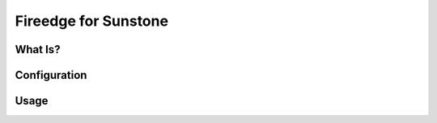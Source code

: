 .. _fireedge_sunstone:

================================================================================
Fireedge for Sunstone
================================================================================

What Is?
========

.. todo:: Description of the benefits of Fireedge for Sunstone: VMRC, autorefresh, guacamole

Configuration
==============

.. todo:: Link to fireedge_install, list specific firedge configuration for sunstone.

Usage
=====

.. todo:: link to VM console part of Sunstone _remote_access_sunstone

